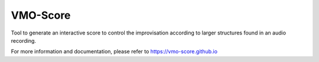 VMO-Score
=========

Tool to generate an interactive score to control the improvisation according to
larger structures found in an audio recording.

For more information and documentation, please refer to
https://vmo-score.github.io
